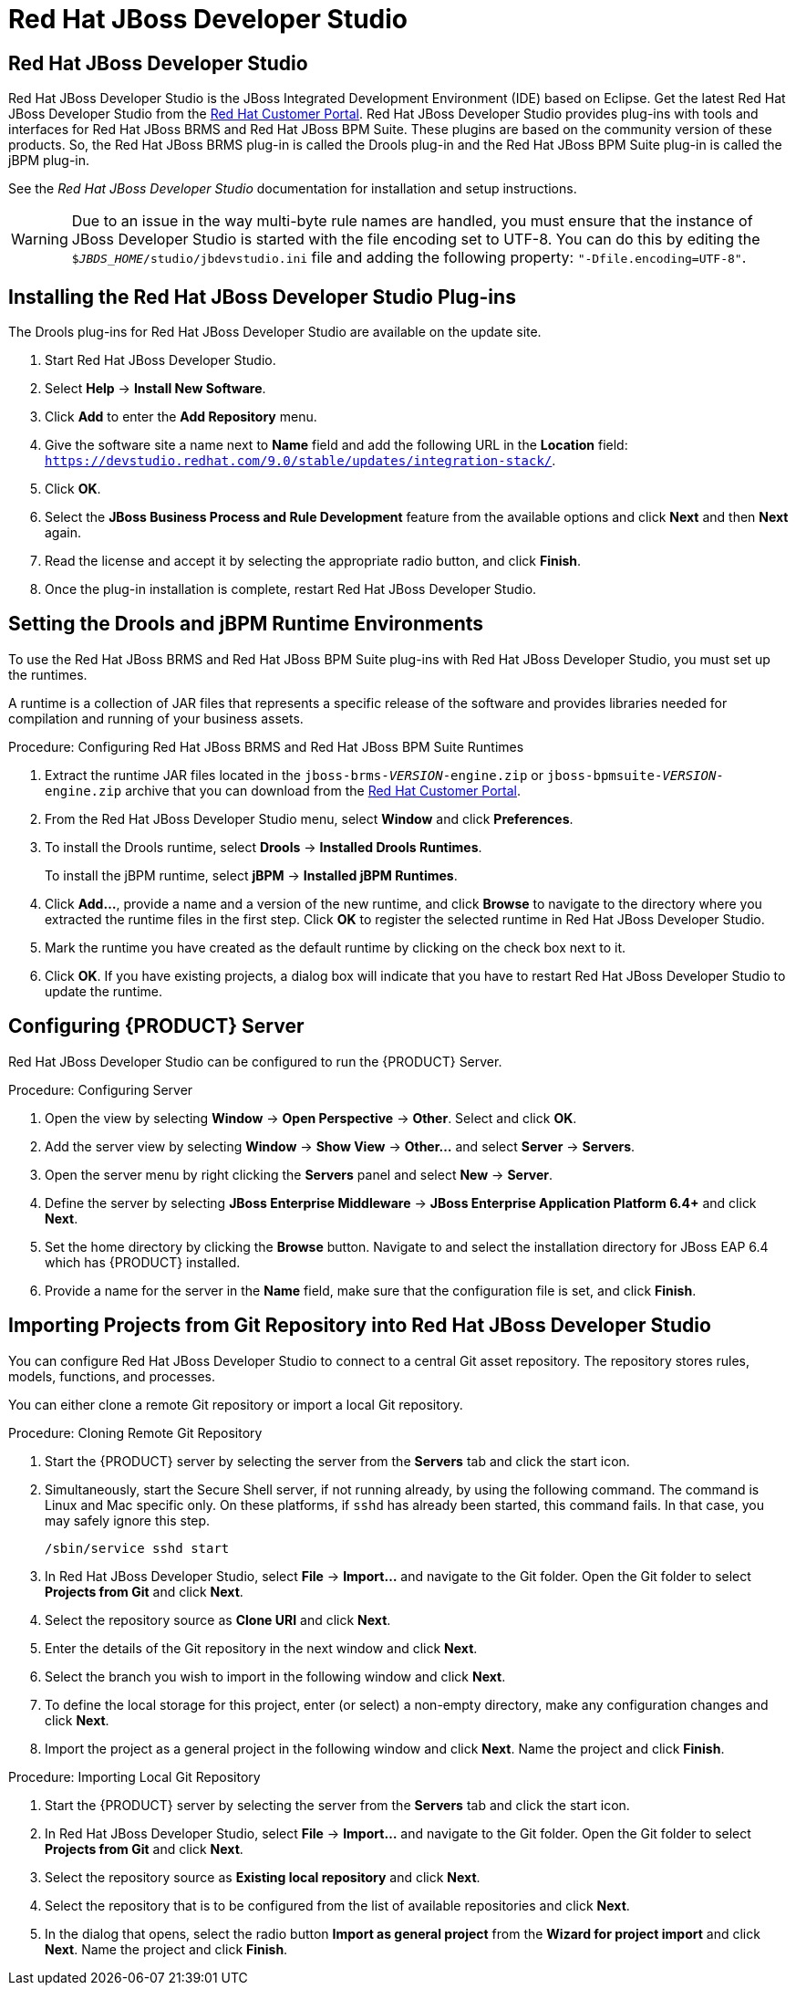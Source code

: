 [id='_chap_red_hat_jboss_developer_studio']
= Red Hat JBoss Developer Studio

[id='_jboss_developer_studio1']
== Red Hat JBoss Developer Studio

Red Hat JBoss Developer Studio is the JBoss Integrated Development Environment (IDE) based on Eclipse. Get the latest Red Hat JBoss Developer Studio from the https://access.redhat.com[Red Hat Customer Portal]. Red Hat JBoss Developer Studio provides plug-ins with tools and interfaces for Red Hat JBoss BRMS and Red Hat JBoss BPM Suite. These plugins are based on the community version of these products. So, the Red Hat JBoss BRMS plug-in is called the Drools plug-in and the Red Hat JBoss BPM Suite plug-in is called the jBPM plug-in.

See the [ref]_Red Hat JBoss Developer Studio_ documentation for installation and setup instructions.

WARNING: Due to an issue in the way multi-byte rule names are handled, you must ensure that the instance of JBoss Developer Studio is started with the file encoding set to UTF-8. You can do this by editing the `$_JBDS_HOME_/studio/jbdevstudio.ini` file and adding the following property: `"-Dfile.encoding=UTF-8"`.

[id='_installing_the_jboss_developer_studio_plug_ins']
== Installing the Red Hat JBoss Developer Studio Plug-ins

The Drools
ifdef::PAM[]
and jBPM
endif::PAM[]
plug-ins for Red Hat JBoss Developer Studio are available on the update site.

ifdef::PAM[]
.Procedure: Installing the Drools and jBPM Red Hat JBoss Developer Studio Plug-in
endif::PAM[]
ifdef::DM[]
.Procedure: Installing the Drools Red Hat JBoss Developer Studio Plug-in
endif::DM[]
. Start Red Hat JBoss Developer Studio.
. Select *Help* -> *Install New Software*.
. Click *Add* to enter the *Add Repository* menu.
. Give the software site a name next to *Name* field and add the following URL in the *Location* field: `https://devstudio.redhat.com/9.0/stable/updates/integration-stack/`.
. Click *OK*.
. Select the *JBoss Business Process and Rule Development* feature from the available options and click *Next* and then *Next* again.
. Read the license and accept it by selecting the appropriate radio button, and click *Finish*.
. Once the plug-in installation is complete, restart Red Hat JBoss Developer Studio.

[id='_setting_the_drools_runtimes']
== Setting the Drools and jBPM Runtime Environments

To use the Red Hat JBoss BRMS and Red Hat JBoss BPM Suite plug-ins with Red Hat JBoss Developer Studio, you must set up the runtimes.

A runtime is a collection of JAR files that represents a specific release of the software and provides libraries needed for compilation and running of your business assets.

.Procedure: Configuring Red Hat JBoss BRMS and Red Hat JBoss BPM Suite Runtimes

. Extract the runtime JAR files located in the `jboss-brms-_VERSION_-engine.zip` or `jboss-bpmsuite-_VERSION_-engine.zip` archive that you can download from the https://access.redhat.com/downloads[Red Hat Customer Portal].
. From the Red Hat JBoss Developer Studio menu, select *Window* and click *Preferences*.
. To install the Drools runtime, select *Drools* -> *Installed Drools Runtimes*.
+
To install the jBPM runtime, select *jBPM* -> *Installed jBPM Runtimes*.
. Click *Add...*, provide a name and a version of the new runtime, and click *Browse* to navigate to the directory where you extracted the runtime files in the first step. Click *OK* to register the selected runtime in Red Hat JBoss Developer Studio.
. Mark the runtime you have created as the default runtime by clicking on the check box next to it.
. Click *OK*. If you have existing projects, a dialog box will indicate that you have to restart Red Hat JBoss Developer Studio to update the runtime.

[id='_configuring_the_brms_server']
== Configuring {PRODUCT} Server

Red Hat JBoss Developer Studio can be configured to run the {PRODUCT} Server.

.Procedure: Configuring Server
. Open the
ifdef::DM[]
Drools
endif::DM[]
ifdef::PAM[]
jBPM
endif::PAM[]
view by selecting *Window* -> *Open Perspective* -> *Other*. Select
ifdef::DM[]
*Drools*
endif::DM[]
ifdef::PAM[]
*jBPM*
endif::PAM[]
and click *OK*.
. Add the server view by selecting *Window* -> *Show View* -> *Other...* and select *Server* -> *Servers*.
. Open the server menu by right clicking the *Servers* panel and select *New* -> *Server*.
. Define the server by selecting *JBoss Enterprise Middleware* -> *JBoss Enterprise Application Platform 6.4+* and click *Next*.
. Set the home directory by clicking the *Browse* button. Navigate to and select the installation directory for JBoss EAP 6.4 which has {PRODUCT} installed.
. Provide a name for the server in the *Name* field, make sure that the configuration file is set, and click *Finish*.

[id='_connecting_jboss_developer_studio_to_the_asset_repository1']
== Importing Projects from Git Repository into Red Hat JBoss Developer Studio

You can configure Red Hat JBoss Developer Studio to connect to a central Git asset repository. The repository stores rules, models, functions, and processes.

You can either clone a remote Git repository or import a local Git repository.

.Procedure: Cloning Remote Git Repository
. Start the {PRODUCT} server by selecting the server from the *Servers* tab and click the start icon.
. Simultaneously, start the Secure Shell server, if not running already, by using the following command. The command is Linux and Mac specific only. On these platforms, if `sshd` has already been started, this command fails. In that case, you may safely ignore this step.
+
[source]
----
/sbin/service sshd start
----
. In Red Hat JBoss Developer Studio, select *File* -> *Import...* and navigate to the Git folder. Open the Git folder to select *Projects from Git* and click *Next*.
. Select the repository source as *Clone URI* and click *Next*.
. Enter the details of the Git repository in the next window and click *Next*.
. Select the branch you wish to import in the following window and click *Next*.
. To define the local storage for this project, enter (or select) a non-empty directory, make any configuration changes and click *Next*.
. Import the project as a general project in the following window and click *Next*. Name the project and click *Finish*.

.Procedure: Importing Local Git Repository
. Start the {PRODUCT} server by selecting the server from the *Servers* tab and click the start icon.
. In Red Hat JBoss Developer Studio, select *File* -> *Import...* and navigate to the Git folder. Open the Git folder to select *Projects from Git* and click *Next*.
. Select the repository source as *Existing local repository* and click *Next*.
. Select the repository that is to be configured from the list of available repositories and click *Next*.
. In the dialog that opens, select the radio button *Import as general project* from the *Wizard for project import* and click *Next*. Name the project and click *Finish*.

